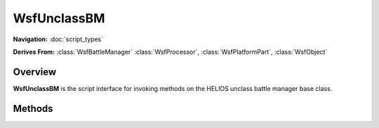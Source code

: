 .. ****************************************************************************
.. CUI//REL TO USA ONLY
..
.. The Advanced Framework for Simulation, Integration, and Modeling (AFSIM)
..
.. The use, dissemination or disclosure of data in this file is subject to
.. limitation or restriction. See accompanying README and LICENSE for details.
.. ****************************************************************************

WsfUnclassBM
------------

.. class:: WsfUnclassBM

**Navigation:** :doc:`script_types`

**Derives From:**
:class:`WsfBattleManager`
:class:`WsfProcessor`,
:class:`WsfPlatformPart`,
:class:`WsfObject`

Overview
========

**WsfUnclassBM** is the script interface for invoking methods on the
HELIOS unclass battle manager base class.

Methods
=======

.. method:: void RunModel()

   Runs the model for the current update cycle. This generally means that the battle managers will run their threat to assignment loops possibly creating pending outgoing messages for a C\ :sup:`2` Dissemination processor to dispatch.

.. method:: bool HasCommitAuthority()

   Returns true if the battle manager has been scripted with **commit_authority** on, otherwise false.

